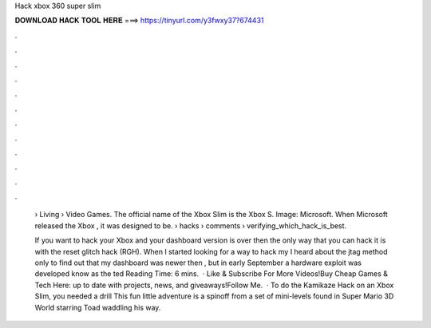Hack xbox 360 super slim



𝐃𝐎𝐖𝐍𝐋𝐎𝐀𝐃 𝐇𝐀𝐂𝐊 𝐓𝐎𝐎𝐋 𝐇𝐄𝐑𝐄 ===> https://tinyurl.com/y3fwxy37?674431



.



.



.



.



.



.



.



.



.



.



.



.

 › Living › Video Games. The official name of the Xbox Slim is the Xbox S. Image: Microsoft. When Microsoft released the Xbox , it was designed to be.  › hacks › comments › verifying_which_hack_is_best.
 
 If you want to hack your Xbox and your dashboard version is over then the only way that you can hack it is with the reset glitch hack (RGH). When I started looking for a way to hack my I heard about the jtag method only to find out that my dashboard was newer then , but in early September a hardware exploit was developed know as the ted Reading Time: 6 mins.  · Like & Subscribe For More Videos!Buy Cheap Games & Tech Here: up to date with projects, news, and giveaways!Follow Me.  · To do the Kamikaze Hack on an Xbox Slim, you needed a drill This fun little adventure is a spinoff from a set of mini-levels found in Super Mario 3D World starring Toad waddling his way.
